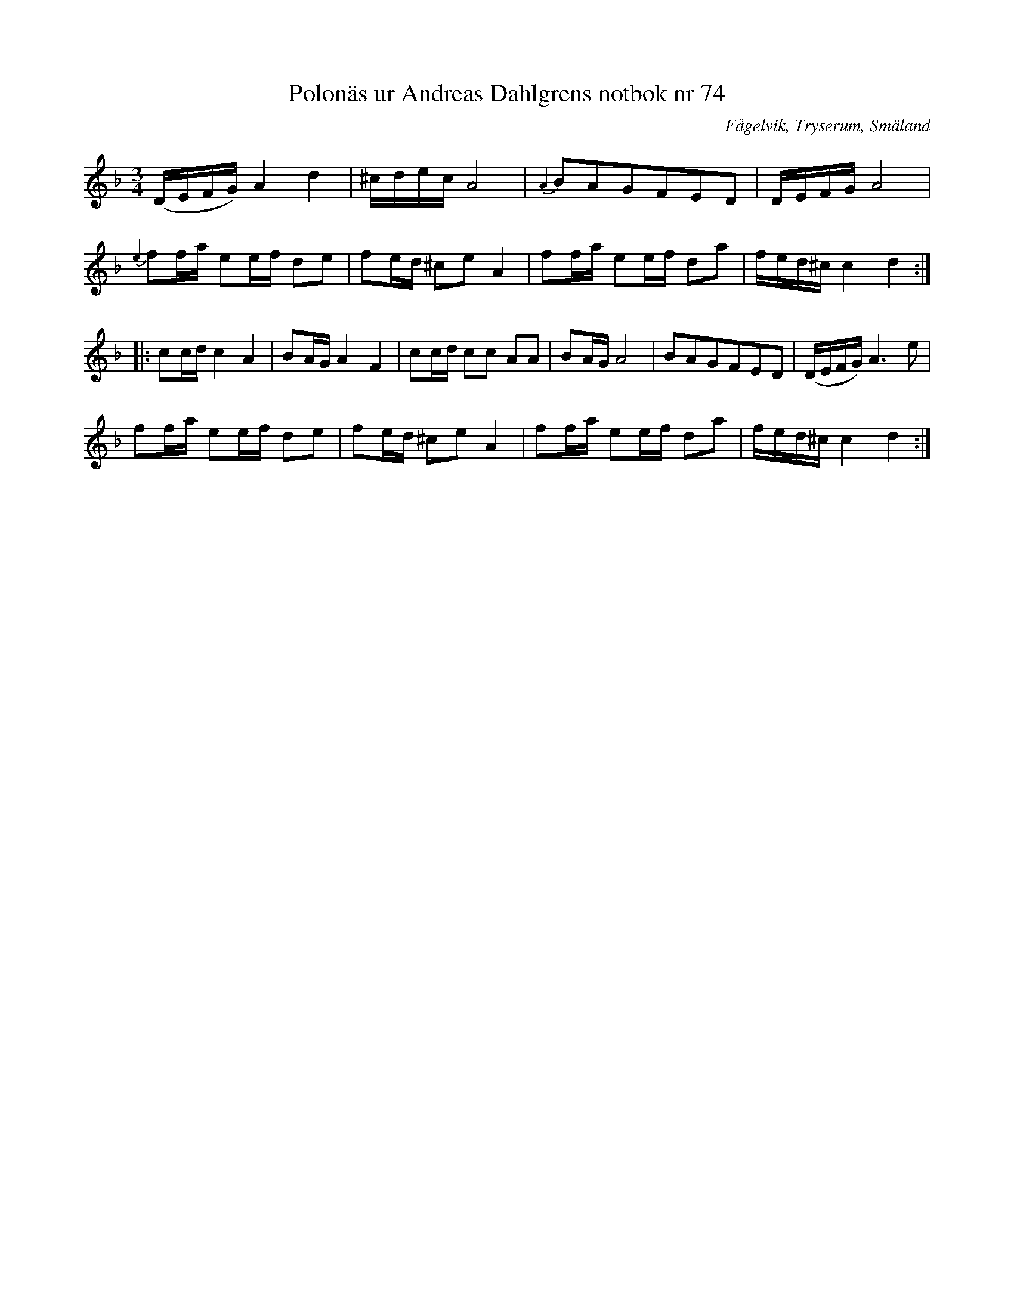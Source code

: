 %%abc-charset utf-8
X: 74
T: Polonäs ur Andreas Dahlgrens notbok nr 74
R: Slängpolska
B: Andreas Dahlgrens notbok
B: http://www.smus.se/earkiv/fmk/browselarge.php?lang=sw&katalogid=Ma+7&bildnr=00028
O: Fågelvik, Tryserum, Småland
S: efter Andreas Dahlgren
B: [[Notböcker/Småländsk musiktradition]] nr I-142
B: Jämför SMUS - katalog Ma1 bild 14 ur [[Pehr Anderssons notbok]] nr 38
D: [[Grupper/Sågskära]] - Krook
Z: till abc av Jon Magnusson
N: Se även +
M: 3/4
L: 1/16
K:Dm
(DEFG) A4 d4 | ^cdec A8 |{A2}B2A2G2F2E2D2|DEFG A8| 
{e2}f2fa e2ef d2e2|f2ed ^c2e2 A4|f2fa e2ef d2a2|fed^c c4 d4 ::
c2cd c4 A4 |B2AG A4 F4 |c2cd c2c2 A2A2|B2AG A8|B2A2G2F2E2D2|(DEFG) A6 e2| 
f2fa e2ef d2e2|f2ed ^c2e2 A4|f2fa e2ef d2a2|fed^c c4d4 :|

